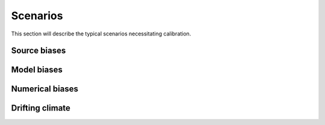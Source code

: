 =========
Scenarios
=========

This section will describe the typical scenarios necessitating calibration.

Source biases
=============

Model biases
============

Numerical biases
================

Drifting climate
================




